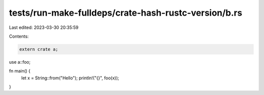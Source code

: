 tests/run-make-fulldeps/crate-hash-rustc-version/b.rs
=====================================================

Last edited: 2023-03-30 20:35:59

Contents:

.. code-block:: rs

    extern crate a;

use a::foo;

fn main() {
    let x = String::from("Hello");
    println!("{}", foo(x));
}


